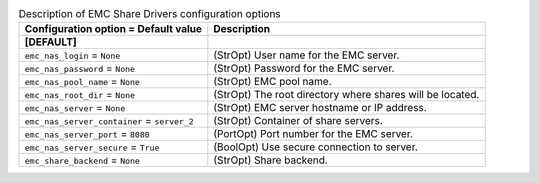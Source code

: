 ..
    Warning: Do not edit this file. It is automatically generated from the
    software project's code and your changes will be overwritten.

    The tool to generate this file lives in openstack-doc-tools repository.

    Please make any changes needed in the code, then run the
    autogenerate-config-doc tool from the openstack-doc-tools repository, or
    ask for help on the documentation mailing list, IRC channel or meeting.

.. _manila-emc:

.. list-table:: Description of EMC Share Drivers configuration options
   :header-rows: 1
   :class: config-ref-table

   * - Configuration option = Default value
     - Description
   * - **[DEFAULT]**
     -
   * - ``emc_nas_login`` = ``None``
     - (StrOpt) User name for the EMC server.
   * - ``emc_nas_password`` = ``None``
     - (StrOpt) Password for the EMC server.
   * - ``emc_nas_pool_name`` = ``None``
     - (StrOpt) EMC pool name.
   * - ``emc_nas_root_dir`` = ``None``
     - (StrOpt) The root directory where shares will be located.
   * - ``emc_nas_server`` = ``None``
     - (StrOpt) EMC server hostname or IP address.
   * - ``emc_nas_server_container`` = ``server_2``
     - (StrOpt) Container of share servers.
   * - ``emc_nas_server_port`` = ``8080``
     - (PortOpt) Port number for the EMC server.
   * - ``emc_nas_server_secure`` = ``True``
     - (BoolOpt) Use secure connection to server.
   * - ``emc_share_backend`` = ``None``
     - (StrOpt) Share backend.
